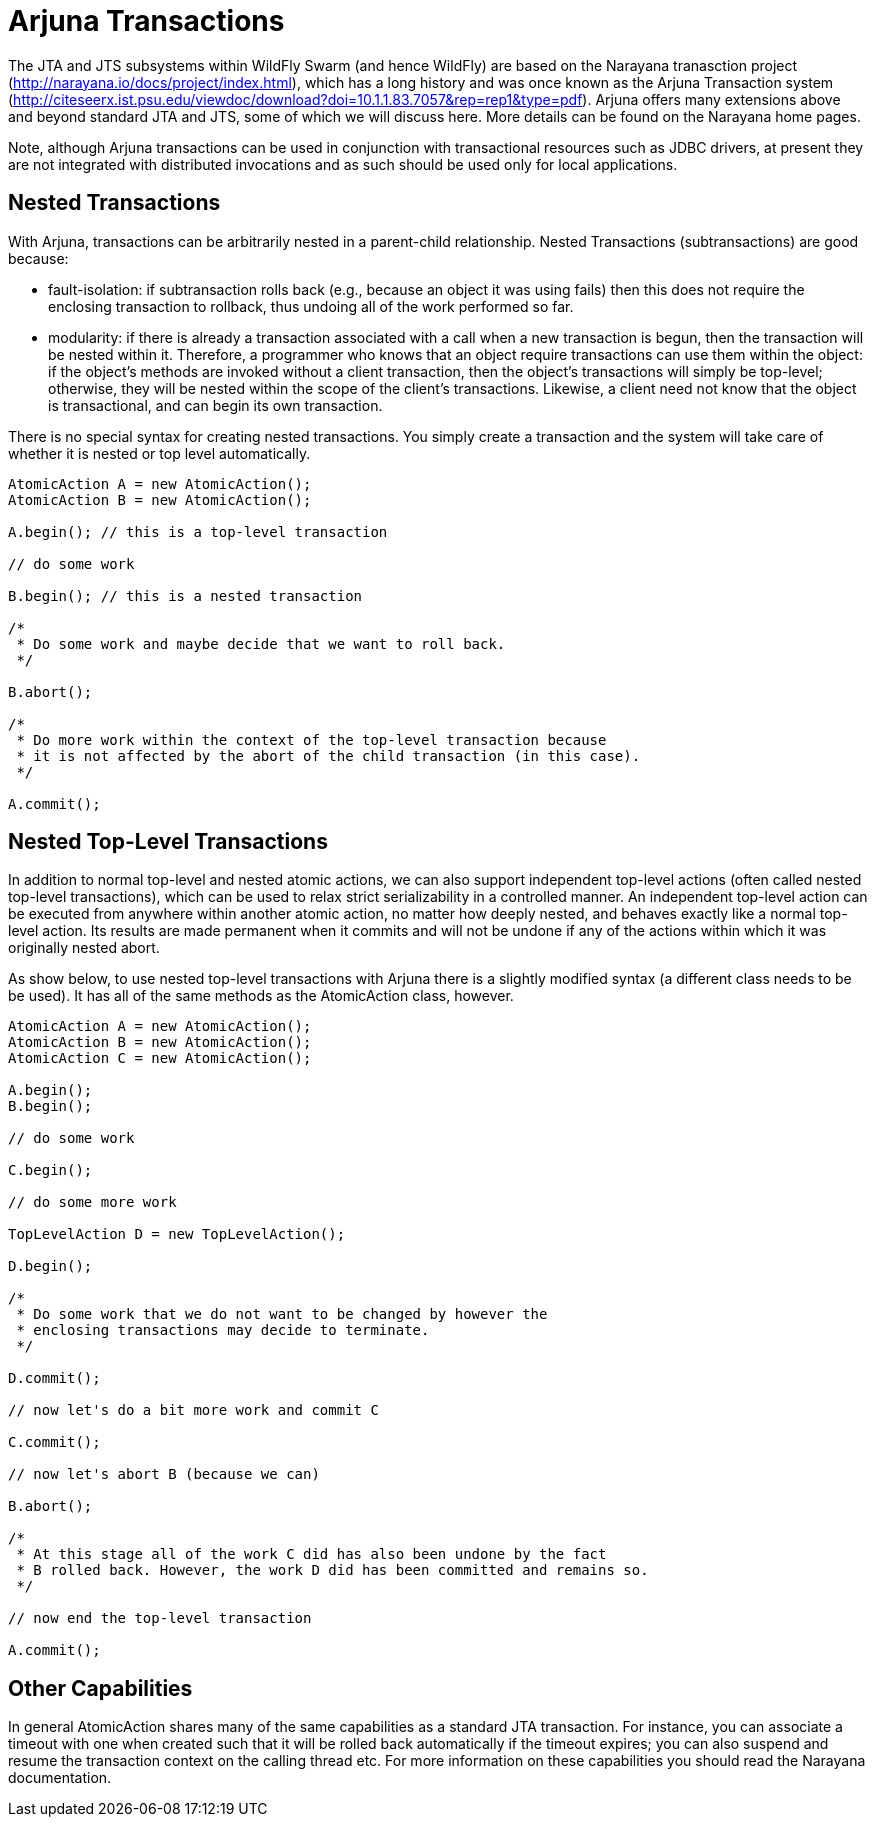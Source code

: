 = Arjuna Transactions

The JTA and JTS subsystems within WildFly Swarm (and hence WildFly) are based on the Narayana tranasction project (http://narayana.io/docs/project/index.html), which has a long history and was once known as the Arjuna Transaction system (http://citeseerx.ist.psu.edu/viewdoc/download?doi=10.1.1.83.7057&rep=rep1&type=pdf). Arjuna offers many extensions above and beyond standard JTA and JTS, some of which we will discuss here. More details can be found on the Narayana home pages.

Note, although Arjuna transactions can be used in conjunction with transactional resources such as JDBC drivers, at present they are not integrated with distributed invocations and as such should be used only for local applications.

== Nested Transactions

With Arjuna, transactions can be arbitrarily nested in a parent-child relationship. Nested Transactions (subtransactions) are good because:

- fault-isolation: if subtransaction rolls back (e.g., because an object it was using fails) then this does not require the enclosing transaction to rollback, thus undoing all of the work performed so far.

- modularity: if there is already a transaction associated with a call when a new transaction is begun, then the transaction will be nested within it. Therefore, a programmer who knows that an object require transactions can use them within the object: if the object’s methods are invoked without a client transaction, then the object’s transactions will simply be top-level; otherwise, they will be nested within the scope of the client’s transactions. Likewise, a client need not know that the object is transactional, and can begin its own transaction.

There is no special syntax for creating nested transactions. You simply create a transaction and the system will take care of whether it is nested or top level automatically.

[source,java]
----
AtomicAction A = new AtomicAction();
AtomicAction B = new AtomicAction();

A.begin(); // this is a top-level transaction

// do some work

B.begin(); // this is a nested transaction

/*
 * Do some work and maybe decide that we want to roll back.
 */

B.abort();

/*
 * Do more work within the context of the top-level transaction because
 * it is not affected by the abort of the child transaction (in this case).
 */

A.commit();
----

== Nested Top-Level Transactions

In addition to normal top-level and nested atomic actions, we can also support independent top-level actions (often called nested top-level transactions), which can be used to relax strict serializability in a controlled manner. An independent top-level action can be executed from anywhere within another atomic action, no matter how deeply nested, and behaves exactly like a normal top-level action. Its results are made permanent when it commits and will not be undone if any of the actions within which it was originally nested abort.

As show below, to use nested top-level transactions with Arjuna there is a slightly modified syntax (a different class needs to be be used). It has all of the same methods as the AtomicAction class, however.

[source,java]
----
AtomicAction A = new AtomicAction();
AtomicAction B = new AtomicAction();
AtomicAction C = new AtomicAction();

A.begin();
B.begin();

// do some work

C.begin();

// do some more work

TopLevelAction D = new TopLevelAction();

D.begin();

/*
 * Do some work that we do not want to be changed by however the
 * enclosing transactions may decide to terminate.
 */

D.commit();

// now let's do a bit more work and commit C

C.commit();

// now let's abort B (because we can)

B.abort();

/*
 * At this stage all of the work C did has also been undone by the fact
 * B rolled back. However, the work D did has been committed and remains so.
 */

// now end the top-level transaction

A.commit();
----

== Other Capabilities
In general AtomicAction shares many of the same capabilities as a standard JTA transaction. For instance, you can associate a timeout
with one when created such that it will be rolled back automatically if the timeout expires; you can also suspend and resume the transaction
context on the calling thread etc. For more information on these capabilities you should read the Narayana documentation.